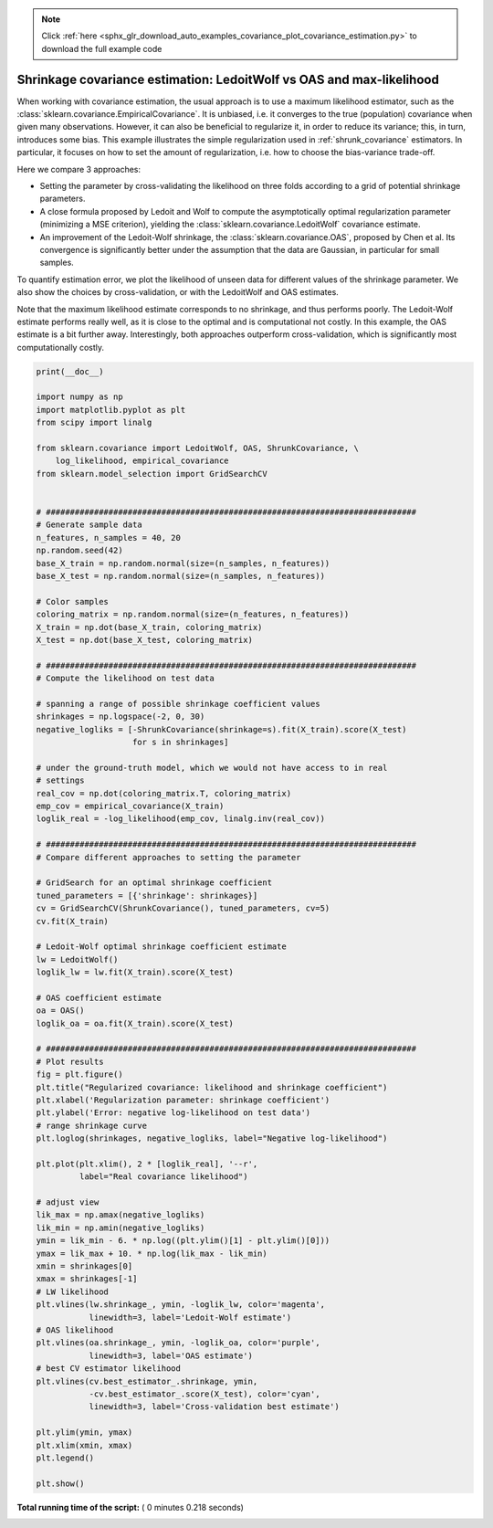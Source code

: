 .. note::
    :class: sphx-glr-download-link-note

    Click :ref:`here <sphx_glr_download_auto_examples_covariance_plot_covariance_estimation.py>` to download the full example code
.. rst-class:: sphx-glr-example-title

.. _sphx_glr_auto_examples_covariance_plot_covariance_estimation.py:


=======================================================================
Shrinkage covariance estimation: LedoitWolf vs OAS and max-likelihood
=======================================================================

When working with covariance estimation, the usual approach is to use
a maximum likelihood estimator, such as the
:class:`sklearn.covariance.EmpiricalCovariance`. It is unbiased, i.e. it
converges to the true (population) covariance when given many
observations. However, it can also be beneficial to regularize it, in
order to reduce its variance; this, in turn, introduces some bias. This
example illustrates the simple regularization used in
:ref:`shrunk_covariance` estimators. In particular, it focuses on how to
set the amount of regularization, i.e. how to choose the bias-variance
trade-off.

Here we compare 3 approaches:

* Setting the parameter by cross-validating the likelihood on three folds
  according to a grid of potential shrinkage parameters.

* A close formula proposed by Ledoit and Wolf to compute
  the asymptotically optimal regularization parameter (minimizing a MSE
  criterion), yielding the :class:`sklearn.covariance.LedoitWolf`
  covariance estimate.

* An improvement of the Ledoit-Wolf shrinkage, the
  :class:`sklearn.covariance.OAS`, proposed by Chen et al. Its
  convergence is significantly better under the assumption that the data
  are Gaussian, in particular for small samples.

To quantify estimation error, we plot the likelihood of unseen data for
different values of the shrinkage parameter. We also show the choices by
cross-validation, or with the LedoitWolf and OAS estimates.

Note that the maximum likelihood estimate corresponds to no shrinkage,
and thus performs poorly. The Ledoit-Wolf estimate performs really well,
as it is close to the optimal and is computational not costly. In this
example, the OAS estimate is a bit further away. Interestingly, both
approaches outperform cross-validation, which is significantly most
computationally costly.





.. image:: /auto_examples/covariance/images/sphx_glr_plot_covariance_estimation_001.png
    :class: sphx-glr-single-img





.. code-block:: python

    print(__doc__)

    import numpy as np
    import matplotlib.pyplot as plt
    from scipy import linalg

    from sklearn.covariance import LedoitWolf, OAS, ShrunkCovariance, \
        log_likelihood, empirical_covariance
    from sklearn.model_selection import GridSearchCV


    # #############################################################################
    # Generate sample data
    n_features, n_samples = 40, 20
    np.random.seed(42)
    base_X_train = np.random.normal(size=(n_samples, n_features))
    base_X_test = np.random.normal(size=(n_samples, n_features))

    # Color samples
    coloring_matrix = np.random.normal(size=(n_features, n_features))
    X_train = np.dot(base_X_train, coloring_matrix)
    X_test = np.dot(base_X_test, coloring_matrix)

    # #############################################################################
    # Compute the likelihood on test data

    # spanning a range of possible shrinkage coefficient values
    shrinkages = np.logspace(-2, 0, 30)
    negative_logliks = [-ShrunkCovariance(shrinkage=s).fit(X_train).score(X_test)
                        for s in shrinkages]

    # under the ground-truth model, which we would not have access to in real
    # settings
    real_cov = np.dot(coloring_matrix.T, coloring_matrix)
    emp_cov = empirical_covariance(X_train)
    loglik_real = -log_likelihood(emp_cov, linalg.inv(real_cov))

    # #############################################################################
    # Compare different approaches to setting the parameter

    # GridSearch for an optimal shrinkage coefficient
    tuned_parameters = [{'shrinkage': shrinkages}]
    cv = GridSearchCV(ShrunkCovariance(), tuned_parameters, cv=5)
    cv.fit(X_train)

    # Ledoit-Wolf optimal shrinkage coefficient estimate
    lw = LedoitWolf()
    loglik_lw = lw.fit(X_train).score(X_test)

    # OAS coefficient estimate
    oa = OAS()
    loglik_oa = oa.fit(X_train).score(X_test)

    # #############################################################################
    # Plot results
    fig = plt.figure()
    plt.title("Regularized covariance: likelihood and shrinkage coefficient")
    plt.xlabel('Regularization parameter: shrinkage coefficient')
    plt.ylabel('Error: negative log-likelihood on test data')
    # range shrinkage curve
    plt.loglog(shrinkages, negative_logliks, label="Negative log-likelihood")

    plt.plot(plt.xlim(), 2 * [loglik_real], '--r',
             label="Real covariance likelihood")

    # adjust view
    lik_max = np.amax(negative_logliks)
    lik_min = np.amin(negative_logliks)
    ymin = lik_min - 6. * np.log((plt.ylim()[1] - plt.ylim()[0]))
    ymax = lik_max + 10. * np.log(lik_max - lik_min)
    xmin = shrinkages[0]
    xmax = shrinkages[-1]
    # LW likelihood
    plt.vlines(lw.shrinkage_, ymin, -loglik_lw, color='magenta',
               linewidth=3, label='Ledoit-Wolf estimate')
    # OAS likelihood
    plt.vlines(oa.shrinkage_, ymin, -loglik_oa, color='purple',
               linewidth=3, label='OAS estimate')
    # best CV estimator likelihood
    plt.vlines(cv.best_estimator_.shrinkage, ymin,
               -cv.best_estimator_.score(X_test), color='cyan',
               linewidth=3, label='Cross-validation best estimate')

    plt.ylim(ymin, ymax)
    plt.xlim(xmin, xmax)
    plt.legend()

    plt.show()

**Total running time of the script:** ( 0 minutes  0.218 seconds)


.. _sphx_glr_download_auto_examples_covariance_plot_covariance_estimation.py:


.. only :: html

 .. container:: sphx-glr-footer
    :class: sphx-glr-footer-example



  .. container:: sphx-glr-download

     :download:`Download Python source code: plot_covariance_estimation.py <plot_covariance_estimation.py>`



  .. container:: sphx-glr-download

     :download:`Download Jupyter notebook: plot_covariance_estimation.ipynb <plot_covariance_estimation.ipynb>`


.. only:: html

 .. rst-class:: sphx-glr-signature

    `Gallery generated by Sphinx-Gallery <https://sphinx-gallery.readthedocs.io>`_
